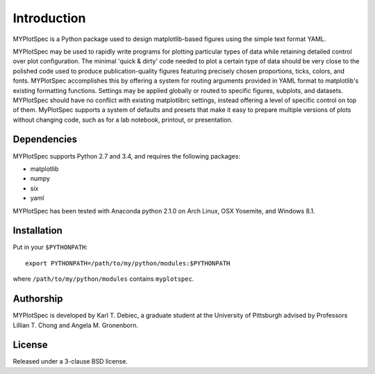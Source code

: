 Introduction
============

MYPlotSpec is a Python package used to design matplotlib-based figures using
the simple text format YAML.

MYPlotSpec may be used to rapidly write programs for plotting particular types
of data while retaining detailed control over plot configuration. The minimal
'quick & dirty' code needed to plot a certain type of data should be very close
to the polished code used to produce publication-quality figures featuring
precisely chosen proportions, ticks, colors, and fonts. MYPlotSpec accomplishes
this by offering a system for routing arguments provided in YAML format to
matplotlib's existing formatting functions. Settings may be applied globally or
routed to specific figures, subplots, and datasets. MYPlotSpec should have no
conflict with existing matplotlibrc settings, instead offering a level of
specific control on top of them. MyPlotSpec supports a system of defaults and
presets that make it easy to prepare multiple versions of plots without
changing code, such as for a lab notebook, printout, or presentation.

Dependencies
------------

MYPlotSpec supports Python 2.7 and 3.4, and requires the following packages:

- matplotlib
- numpy
- six
- yaml

MYPlotSpec has been tested with Anaconda python 2.1.0 on Arch Linux, OSX
Yosemite, and Windows 8.1.

Installation
------------

Put in your ``$PYTHONPATH``::

    export PYTHONPATH=/path/to/my/python/modules:$PYTHONPATH

where ``/path/to/my/python/modules`` contains ``myplotspec``.

Authorship
----------

MYPlotSpec is developed by Karl T. Debiec, a graduate student at the University
of Pittsburgh advised by Professors Lillian T. Chong and Angela M. Gronenborn.

License
-------

Released under a 3-clause BSD license.
